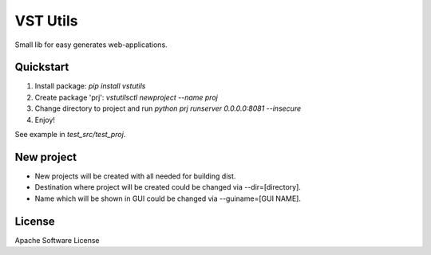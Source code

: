 VST Utils
=========

Small lib for easy generates web-applications.


Quickstart
----------

1. Install package: `pip install vstutils`

2. Create package 'prj': `vstutilsctl newproject --name proj`

3. Change directory to project and run `python prj runserver 0.0.0.0:8081 --insecure`

4. Enjoy!

See example in `test_src/test_proj`.


New project
-----------

*  New projects will be created with all needed for building dist.
*  Destination where project will be created could be changed via --dir=[directory].
*  Name which will be shown in GUI could be changed via --guiname=[GUI NAME].


License
-------

Apache Software License

